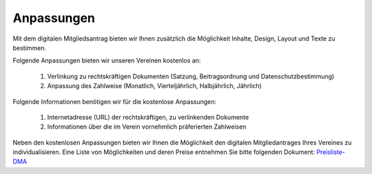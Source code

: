 ﻿Anpassungen
===========

Mit dem digitalen Mitgliedsantrag bieten wir Ihnen zusätzlich die Möglichkeit Inhalte, Design, Layout und Texte zu bestimmen. 

Folgende Anpassungen bieten wir unseren Vereinen kostenlos an:  

  1. Verlinkung zu rechtskräftigen Dokumenten (Satzung, Beitragsordnung und Datenschutzbestimmung)
  2. Anpassung des Zahlweise (Monatlich, Vierteljährlich, Halbjährlich, Jährlich)

Folgende Informationen benötigen wir für die kostenlose Anpassungen:  

  1. Internetadresse (URL) der rechtskräftigen, zu verlinkenden Dokumente
  2. Informationen über die im Verein vornehmlich präferierten Zahlweisen

Neben den kostenlosen Anpassungen bieten wir Ihnen die Möglichkeit den digitalen Mitgliedantrages Ihres Vereines zu individualisieren. Eine Liste von Möglichkeiten und deren Preise entnehmen Sie bitte folgenden Dokument: `Preisliste-DMA <https://owncloud.goalio.de/index.php/s/RDxEiHaxVPkBO1Y>`_